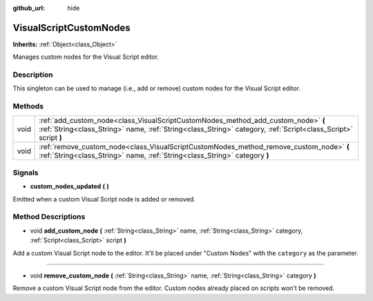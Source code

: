 :github_url: hide

.. Generated automatically by doc/tools/make_rst.py in Godot's source tree.
.. DO NOT EDIT THIS FILE, but the VisualScriptCustomNodes.xml source instead.
.. The source is found in doc/classes or modules/<name>/doc_classes.

.. _class_VisualScriptCustomNodes:

VisualScriptCustomNodes
=======================

**Inherits:** :ref:`Object<class_Object>`

Manages custom nodes for the Visual Script editor.

Description
-----------

This singleton can be used to manage (i.e., add or remove) custom nodes for the Visual Script editor.

Methods
-------

+------+-----------------------------------------------------------------------------------------------------------------------------------------------------------------------------------------------------+
| void | :ref:`add_custom_node<class_VisualScriptCustomNodes_method_add_custom_node>` **(** :ref:`String<class_String>` name, :ref:`String<class_String>` category, :ref:`Script<class_Script>` script **)** |
+------+-----------------------------------------------------------------------------------------------------------------------------------------------------------------------------------------------------+
| void | :ref:`remove_custom_node<class_VisualScriptCustomNodes_method_remove_custom_node>` **(** :ref:`String<class_String>` name, :ref:`String<class_String>` category **)**                               |
+------+-----------------------------------------------------------------------------------------------------------------------------------------------------------------------------------------------------+

Signals
-------

.. _class_VisualScriptCustomNodes_signal_custom_nodes_updated:

- **custom_nodes_updated** **(** **)**

Emitted when a custom Visual Script node is added or removed.

Method Descriptions
-------------------

.. _class_VisualScriptCustomNodes_method_add_custom_node:

- void **add_custom_node** **(** :ref:`String<class_String>` name, :ref:`String<class_String>` category, :ref:`Script<class_Script>` script **)**

Add a custom Visual Script node to the editor. It'll be placed under "Custom Nodes" with the ``category`` as the parameter.

----

.. _class_VisualScriptCustomNodes_method_remove_custom_node:

- void **remove_custom_node** **(** :ref:`String<class_String>` name, :ref:`String<class_String>` category **)**

Remove a custom Visual Script node from the editor. Custom nodes already placed on scripts won't be removed.

.. |virtual| replace:: :abbr:`virtual (This method should typically be overridden by the user to have any effect.)`
.. |const| replace:: :abbr:`const (This method has no side effects. It doesn't modify any of the instance's member variables.)`
.. |vararg| replace:: :abbr:`vararg (This method accepts any number of arguments after the ones described here.)`
.. |constructor| replace:: :abbr:`constructor (This method is used to construct a type.)`
.. |static| replace:: :abbr:`static (This method doesn't need an instance to be called, so it can be called directly using the class name.)`
.. |operator| replace:: :abbr:`operator (This method describes a valid operator to use with this type as left-hand operand.)`
